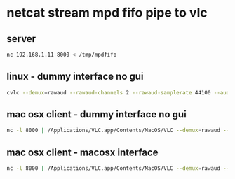 #+STARTUP: content
* netcat stream mpd fifo pipe to vlc
** server

#+begin_src sh
nc 192.168.1.11 8000 < /tmp/mpdfifo
#+end_src

** linux - dummy interface no gui

#+begin_src sh
cvlc --demux=rawaud --rawaud-channels 2 --rawaud-samplerate 44100 --audio-desync=250 --quiet -I dummy -
#+end_src

** mac osx client - dummy interface no gui

#+begin_src sh
nc -l 8000 | /Applications/VLC.app/Contents/MacOS/VLC --demux=rawaud --rawaud-channels 2 --rawaud-samplerate 44100 --audio-desync=250 --quiet -I dummy -
#+end_src

** mac osx client - macosx interface

#+begin_src sh
nc -l 8000 | /Applications/VLC.app/Contents/MacOS/VLC --demux=rawaud --rawaud-channels 2 --rawaud-samplerate 44100 --audio-desync=250 -I macosx -
#+end_src

